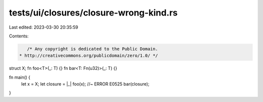 tests/ui/closures/closure-wrong-kind.rs
=======================================

Last edited: 2023-03-30 20:35:59

Contents:

.. code-block:: rs

    /* Any copyright is dedicated to the Public Domain.
 * http://creativecommons.org/publicdomain/zero/1.0/ */

struct X;
fn foo<T>(_: T) {}
fn bar<T: Fn(u32)>(_: T) {}

fn main() {
    let x = X;
    let closure = |_| foo(x);  //~ ERROR E0525
    bar(closure);
}


